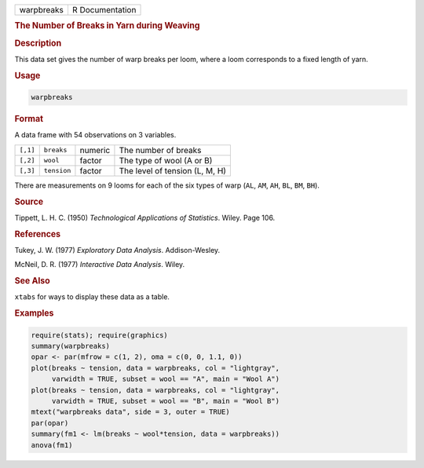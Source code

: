 .. container::

   ========== ===============
   warpbreaks R Documentation
   ========== ===============

   .. rubric:: The Number of Breaks in Yarn during Weaving
      :name: warpbreaks

   .. rubric:: Description
      :name: description

   This data set gives the number of warp breaks per loom, where a loom
   corresponds to a fixed length of yarn.

   .. rubric:: Usage
      :name: usage

   .. code:: R

      warpbreaks

   .. rubric:: Format
      :name: format

   A data frame with 54 observations on 3 variables.

   ======== =========== ======= ==============================
   ``[,1]`` ``breaks``  numeric The number of breaks
   ``[,2]`` ``wool``    factor  The type of wool (A or B)
   ``[,3]`` ``tension`` factor  The level of tension (L, M, H)
   ======== =========== ======= ==============================

   There are measurements on 9 looms for each of the six types of warp
   (``AL``, ``AM``, ``AH``, ``BL``, ``BM``, ``BH``).

   .. rubric:: Source
      :name: source

   Tippett, L. H. C. (1950) *Technological Applications of Statistics*.
   Wiley. Page 106.

   .. rubric:: References
      :name: references

   Tukey, J. W. (1977) *Exploratory Data Analysis*. Addison-Wesley.

   McNeil, D. R. (1977) *Interactive Data Analysis*. Wiley.

   .. rubric:: See Also
      :name: see-also

   ``xtabs`` for ways to display these data as a table.

   .. rubric:: Examples
      :name: examples

   .. code:: R

      require(stats); require(graphics)
      summary(warpbreaks)
      opar <- par(mfrow = c(1, 2), oma = c(0, 0, 1.1, 0))
      plot(breaks ~ tension, data = warpbreaks, col = "lightgray",
           varwidth = TRUE, subset = wool == "A", main = "Wool A")
      plot(breaks ~ tension, data = warpbreaks, col = "lightgray",
           varwidth = TRUE, subset = wool == "B", main = "Wool B")
      mtext("warpbreaks data", side = 3, outer = TRUE)
      par(opar)
      summary(fm1 <- lm(breaks ~ wool*tension, data = warpbreaks))
      anova(fm1)
